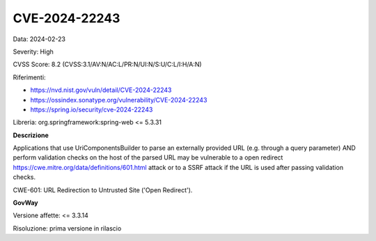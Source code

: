 .. _vulnerabilityManagement_securityAdvisory_2024_CVE-2024-22243:

CVE-2024-22243
~~~~~~~~~~~~~~~~~~~~~~~~~~~~~~~~~~~~~~~~~~~~~~~

Data: 2024-02-23

Severity: High

CVSS Score:  8.2 (CVSS:3.1/AV:N/AC:L/PR:N/UI:N/S:U/C:L/I:H/A:N)

Riferimenti:  

- `https://nvd.nist.gov/vuln/detail/CVE-2024-22243 <https://nvd.nist.gov/vuln/detail/CVE-2024-22243>`_
- `https://ossindex.sonatype.org/vulnerability/CVE-2024-22243 <https://ossindex.sonatype.org/vulnerability/CVE-2024-22243>`_
- `https://spring.io/security/cve-2024-22243 <https://spring.io/security/cve-2024-22243>`_

Libreria: org.springframework:spring-web <= 5.3.31

**Descrizione**

Applications that use UriComponentsBuilder to parse an externally provided URL (e.g. through a query parameter) AND perform validation checks on the host of the parsed URL may be vulnerable to a open redirect https://cwe.mitre.org/data/definitions/601.html  attack or to a SSRF attack if the URL is used after passing validation checks.

CWE-601: URL Redirection to Untrusted Site ('Open Redirect').

**GovWay**

Versione affette: <= 3.3.14

Risoluzione: prima versione in rilascio



